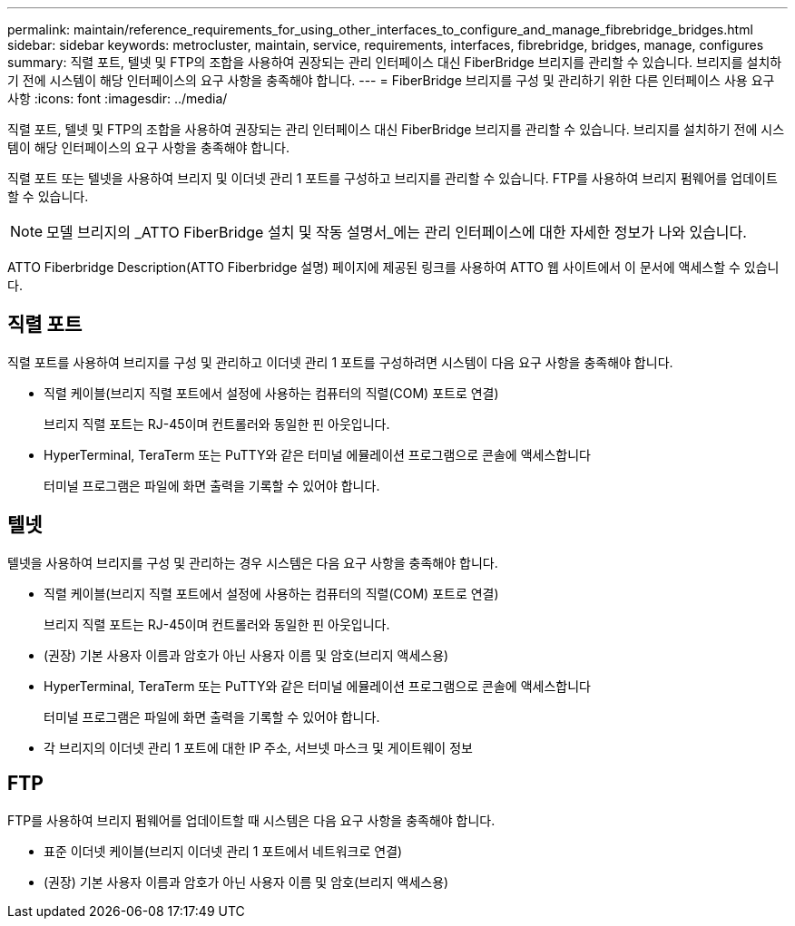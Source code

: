 ---
permalink: maintain/reference_requirements_for_using_other_interfaces_to_configure_and_manage_fibrebridge_bridges.html 
sidebar: sidebar 
keywords: metrocluster, maintain, service, requirements, interfaces, fibrebridge, bridges, manage, configures 
summary: 직렬 포트, 텔넷 및 FTP의 조합을 사용하여 권장되는 관리 인터페이스 대신 FiberBridge 브리지를 관리할 수 있습니다. 브리지를 설치하기 전에 시스템이 해당 인터페이스의 요구 사항을 충족해야 합니다. 
---
= FiberBridge 브리지를 구성 및 관리하기 위한 다른 인터페이스 사용 요구 사항
:icons: font
:imagesdir: ../media/


[role="lead"]
직렬 포트, 텔넷 및 FTP의 조합을 사용하여 권장되는 관리 인터페이스 대신 FiberBridge 브리지를 관리할 수 있습니다. 브리지를 설치하기 전에 시스템이 해당 인터페이스의 요구 사항을 충족해야 합니다.

직렬 포트 또는 텔넷을 사용하여 브리지 및 이더넷 관리 1 포트를 구성하고 브리지를 관리할 수 있습니다. FTP를 사용하여 브리지 펌웨어를 업데이트할 수 있습니다.


NOTE: 모델 브리지의 _ATTO FiberBridge 설치 및 작동 설명서_에는 관리 인터페이스에 대한 자세한 정보가 나와 있습니다.

ATTO Fiberbridge Description(ATTO Fiberbridge 설명) 페이지에 제공된 링크를 사용하여 ATTO 웹 사이트에서 이 문서에 액세스할 수 있습니다.



== 직렬 포트

직렬 포트를 사용하여 브리지를 구성 및 관리하고 이더넷 관리 1 포트를 구성하려면 시스템이 다음 요구 사항을 충족해야 합니다.

* 직렬 케이블(브리지 직렬 포트에서 설정에 사용하는 컴퓨터의 직렬(COM) 포트로 연결)
+
브리지 직렬 포트는 RJ-45이며 컨트롤러와 동일한 핀 아웃입니다.

* HyperTerminal, TeraTerm 또는 PuTTY와 같은 터미널 에뮬레이션 프로그램으로 콘솔에 액세스합니다
+
터미널 프로그램은 파일에 화면 출력을 기록할 수 있어야 합니다.





== 텔넷

텔넷을 사용하여 브리지를 구성 및 관리하는 경우 시스템은 다음 요구 사항을 충족해야 합니다.

* 직렬 케이블(브리지 직렬 포트에서 설정에 사용하는 컴퓨터의 직렬(COM) 포트로 연결)
+
브리지 직렬 포트는 RJ-45이며 컨트롤러와 동일한 핀 아웃입니다.

* (권장) 기본 사용자 이름과 암호가 아닌 사용자 이름 및 암호(브리지 액세스용)
* HyperTerminal, TeraTerm 또는 PuTTY와 같은 터미널 에뮬레이션 프로그램으로 콘솔에 액세스합니다
+
터미널 프로그램은 파일에 화면 출력을 기록할 수 있어야 합니다.

* 각 브리지의 이더넷 관리 1 포트에 대한 IP 주소, 서브넷 마스크 및 게이트웨이 정보




== FTP

FTP를 사용하여 브리지 펌웨어를 업데이트할 때 시스템은 다음 요구 사항을 충족해야 합니다.

* 표준 이더넷 케이블(브리지 이더넷 관리 1 포트에서 네트워크로 연결)
* (권장) 기본 사용자 이름과 암호가 아닌 사용자 이름 및 암호(브리지 액세스용)

